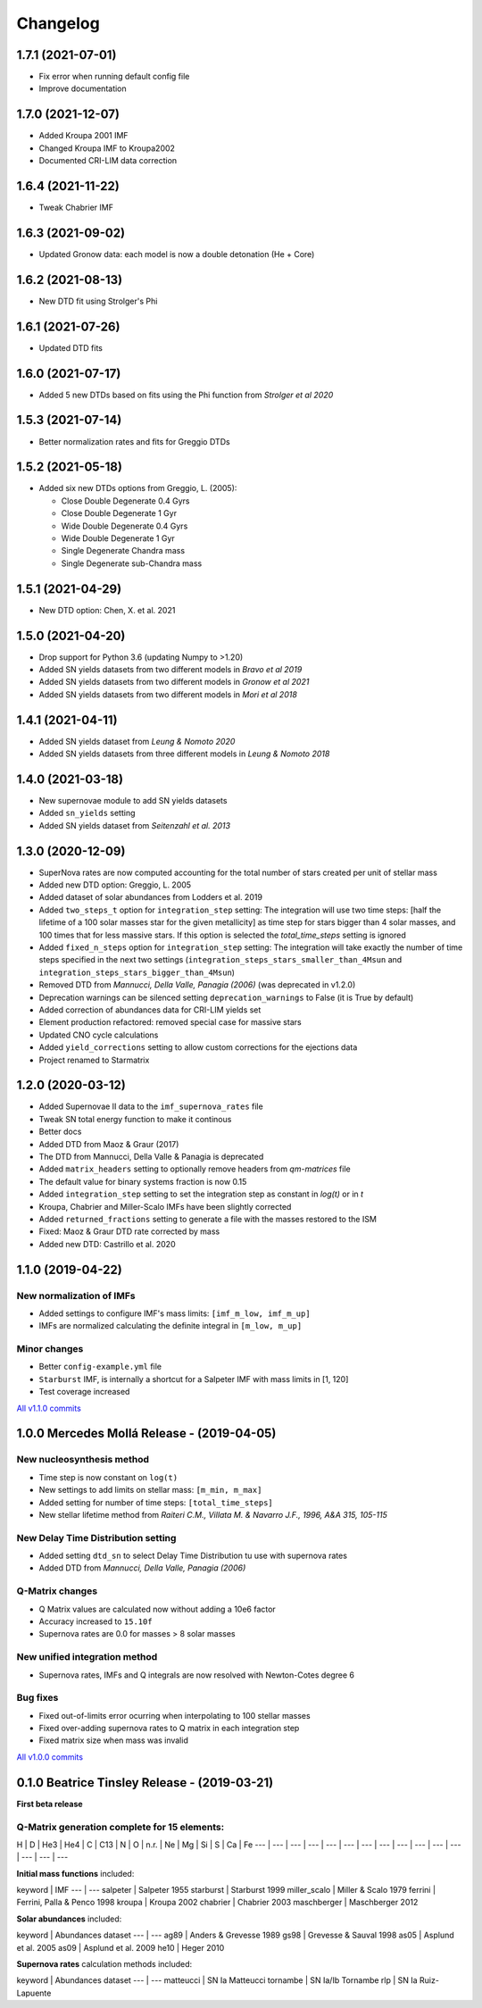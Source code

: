 .. starmatrix changelog

=========
Changelog
=========

1.7.1 (2021-07-01)
==================
- Fix error when running default config file
- Improve documentation

1.7.0 (2021-12-07)
==================
- Added Kroupa 2001 IMF
- Changed Kroupa IMF to Kroupa2002
- Documented CRI-LIM data correction

1.6.4 (2021-11-22)
==================
- Tweak Chabrier IMF

1.6.3 (2021-09-02)
==================
- Updated Gronow data: each model is now a double detonation (He + Core)

1.6.2 (2021-08-13)
==================
- New DTD fit using Strolger's Phi

1.6.1 (2021-07-26)
==================
- Updated DTD fits

1.6.0 (2021-07-17)
==================
- Added 5 new DTDs based on fits using the Phi function from *Strolger et al 2020*

1.5.3 (2021-07-14)
==================
- Better normalization rates and fits for Greggio DTDs

1.5.2 (2021-05-18)
==================
- Added six new DTDs options from Greggio, L. (2005):

  - Close Double Degenerate 0.4 Gyrs
  - Close Double Degenerate 1 Gyr
  - Wide Double Degenerate 0.4 Gyrs
  - Wide Double Degenerate 1 Gyr
  - Single Degenerate Chandra mass
  - Single Degenerate sub-Chandra mass

1.5.1 (2021-04-29)
==================
- New DTD option: Chen, X. et al. 2021

1.5.0 (2021-04-20)
==================
- Drop support for Python 3.6 (updating Numpy to >1.20)
- Added SN yields datasets from two different models in *Bravo et al 2019*
- Added SN yields datasets from two different models in *Gronow et al 2021*
- Added SN yields datasets from two different models in *Mori et al 2018*

1.4.1 (2021-04-11)
==================
- Added SN yields dataset from *Leung & Nomoto 2020*
- Added SN yields datasets from three different models in *Leung & Nomoto 2018*

1.4.0 (2021-03-18)
==================
- New supernovae module to add SN yields datasets
- Added ``sn_yields`` setting
- Added SN yields dataset from *Seitenzahl et al. 2013*

1.3.0 (2020-12-09)
==================

- SuperNova rates are now computed accounting for the total number of stars created per unit of stellar mass
- Added new DTD option: Greggio, L. 2005
- Added dataset of solar abundances from Lodders et al. 2019
- Added ``two_steps_t`` option for ``integration_step`` setting: The integration will use two time steps: [half the lifetime of a 100 solar masses star for the given metallicity] as time step for stars bigger than 4 solar masses, and 100 times that for less massive stars. If this option is selected the `total_time_steps` setting is ignored
- Added ``fixed_n_steps`` option for ``integration_step`` setting: The integration will take exactly the number of time steps specified in the next two settings (``integration_steps_stars_smaller_than_4Msun`` and ``integration_steps_stars_bigger_than_4Msun``)
- Removed DTD from *Mannucci, Della Valle, Panagia (2006)* (was deprecated in v1.2.0)
- Deprecation warnings can be silenced setting ``deprecation_warnings`` to False (it is True by default)
- Added correction of abundances data for CRI-LIM yields set
- Element production refactored: removed special case for massive stars
- Updated CNO cycle calculations
- Added ``yield_corrections`` setting to allow custom corrections for the ejections data
- Project renamed to Starmatrix

1.2.0 (2020-03-12)
==================

- Added Supernovae II data to the ``imf_supernova_rates`` file
- Tweak SN total energy function to make it continous
- Better docs
- Added DTD from Maoz & Graur (2017)
- The DTD from Mannucci, Della Valle & Panagia is deprecated
- Added ``matrix_headers`` setting to optionally remove headers from `qm-matrices` file
- The default value for binary systems fraction is now 0.15
- Added ``integration_step`` setting to set the integration step as constant in *log(t)* or in *t*
- Kroupa, Chabrier and Miller-Scalo IMFs have been slightly corrected
- Added ``returned_fractions`` setting to generate a file with the masses restored to the ISM
- Fixed: Maoz & Graur DTD rate corrected by mass
- Added new DTD: Castrillo et al. 2020

1.1.0 (2019-04-22)
==================

New normalization of IMFs
-------------------------

- Added settings to configure IMF's mass limits: ``[imf_m_low, imf_m_up]``
- IMFs are normalized calculating the definite integral in ``[m_low, m_up]``

Minor changes
-------------

- Better ``config-example.yml`` file
- ``Starburst`` IMF, is internally a shortcut for a Salpeter IMF with mass limits in [1, 120]
- Test coverage increased

`All v1.1.0 commits`_

.. _`All v1.1.0 commits`: https://github.com/xuanxu/starmatrix/compare/v1.0.0...v1.1.0

1.0.0 Mercedes Mollá Release - (2019-04-05)
===========================================

New nucleosynthesis method
--------------------------

- Time step is now constant on ``log(t)``
- New settings to add limits on stellar mass: ``[m_min, m_max]``
- Added setting for number of time steps:  ``[total_time_steps]``
- New stellar lifetime method from *Raiteri C.M., Villata M. & Navarro J.F., 1996, A&A 315, 105-115*

New Delay Time Distribution setting
-----------------------------------

- Added setting ``dtd_sn`` to select Delay Time Distribution tu use with supernova rates
- Added DTD from *Mannucci, Della Valle, Panagia (2006)*

Q-Matrix changes
----------------

- Q Matrix values are calculated now without adding a 10e6 factor
- Accuracy increased to ``15.10f``
- Supernova rates are 0.0 for masses > 8 solar masses

New unified integration method
------------------------------

- Supernova rates, IMFs and Q integrals are now resolved with Newton-Cotes degree 6

Bug fixes
---------

- Fixed out-of-limits error ocurring when interpolating to 100 stellar masses
- Fixed over-adding supernova rates to Q matrix in each integration step
- Fixed matrix size when mass was invalid

`All v1.0.0 commits`_

.. _`All v1.0.0 commits`: https://github.com/xuanxu/starmatrix/compare/v0.1.0...v1.0.0

0.1.0 Beatrice Tinsley Release - (2019-03-21)
=============================================

**First beta release**

Q-Matrix generation complete for 15 elements:
---------------------------------------------

H | D | He3 | He4 | C | C13 | N | O | n.r. | Ne | Mg | Si | S | Ca | Fe
--- | --- | --- | --- | --- | --- | --- | --- | --- | --- | --- | --- | --- | --- | ---


**Initial mass functions** included:

keyword | IMF
--- | ---
salpeter | Salpeter 1955
starburst | Starburst 1999
miller_scalo | Miller & Scalo 1979
ferrini | Ferrini, Palla & Penco 1998
kroupa | Kroupa 2002
chabrier | Chabrier 2003
maschberger | Maschberger 2012

**Solar abundances** included:

keyword | Abundances dataset
--- | ---
ag89 | Anders & Grevesse 1989
gs98 | Grevesse & Sauval 1998
as05 | Asplund et al. 2005
as09 | Asplund et al. 2009
he10 | Heger 2010

**Supernova rates** calculation methods included:

keyword | Abundances dataset
--- | ---
matteucci | SN Ia Matteucci
tornambe | SN Ia/Ib Tornambe
rlp | SN Ia Ruiz-Lapuente

